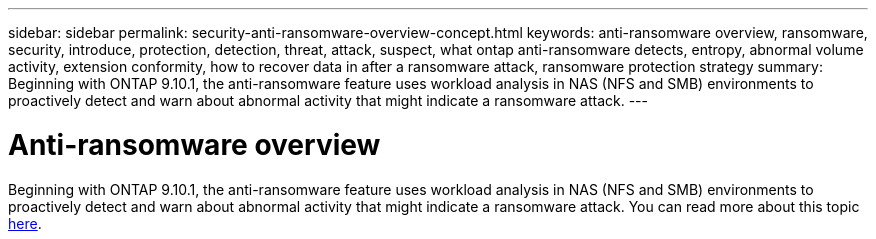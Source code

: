 ---
sidebar: sidebar
permalink: security-anti-ransomware-overview-concept.html
keywords: anti-ransomware overview, ransomware, security, introduce, protection, detection, threat, attack, suspect, what ontap anti-ransomware detects, entropy, abnormal volume activity, extension conformity, how to recover data in after a ransomware attack, ransomware protection strategy
summary: Beginning with ONTAP 9.10.1, the anti-ransomware feature uses workload analysis in NAS (NFS and SMB) environments to proactively detect and warn about abnormal activity that might indicate a ransomware attack.
---

= Anti-ransomware overview
:toc: macro
:hardbreaks:
:toclevels: 1
:nofooter:
:icons: font
:linkattrs:
:imagesdir: ./media/

[.lead]
Beginning with ONTAP 9.10.1, the anti-ransomware feature uses workload analysis in NAS (NFS and SMB) environments to proactively detect and warn about abnormal activity that might indicate a ransomware attack. You can read more about this topic xref:./anti-ransomware/index.adoc[here].